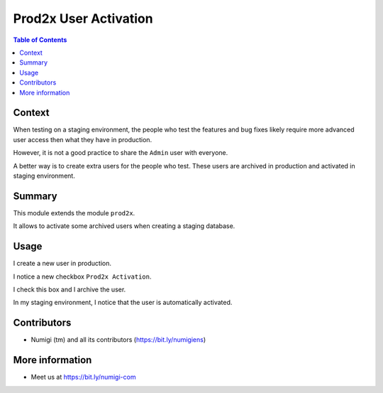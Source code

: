 Prod2x User Activation
======================

.. contents:: Table of Contents

Context
-------
When testing on a staging environment, the people who test the features and bug fixes likely require more advanced user access
then what they have in production.

However, it is not a good practice to share the ``Admin`` user with everyone.

A better way is to create extra users for the people who test.
These users are archived in production and activated in staging environment.

Summary
-------
This module extends the module ``prod2x``.

It allows to activate some archived users when creating a staging database.

Usage
-----
I create a new user in production.

I notice a new checkbox ``Prod2x Activation``.

.. image:: static/description/user_production.png

I check this box and I archive the user.

.. image:: static/description/user_production_archived.png

In my staging environment, I notice that the user is automatically activated.

.. image:: static/description/user_staging.png

Contributors
------------
* Numigi (tm) and all its contributors (https://bit.ly/numigiens)

More information
----------------
* Meet us at https://bit.ly/numigi-com
